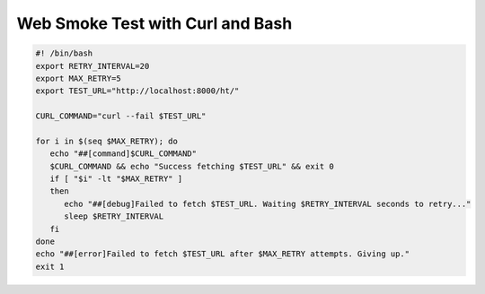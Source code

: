 Web Smoke Test with Curl and Bash
========================================

.. code-block:: bash

   #! /bin/bash
   export RETRY_INTERVAL=20
   export MAX_RETRY=5
   export TEST_URL="http://localhost:8000/ht/"

   CURL_COMMAND="curl --fail $TEST_URL"

   for i in $(seq $MAX_RETRY); do
      echo "##[command]$CURL_COMMAND"
      $CURL_COMMAND && echo "Success fetching $TEST_URL" && exit 0
      if [ "$i" -lt "$MAX_RETRY" ]
      then
         echo "##[debug]Failed to fetch $TEST_URL. Waiting $RETRY_INTERVAL seconds to retry..."
         sleep $RETRY_INTERVAL
      fi
   done
   echo "##[error]Failed to fetch $TEST_URL after $MAX_RETRY attempts. Giving up."
   exit 1


